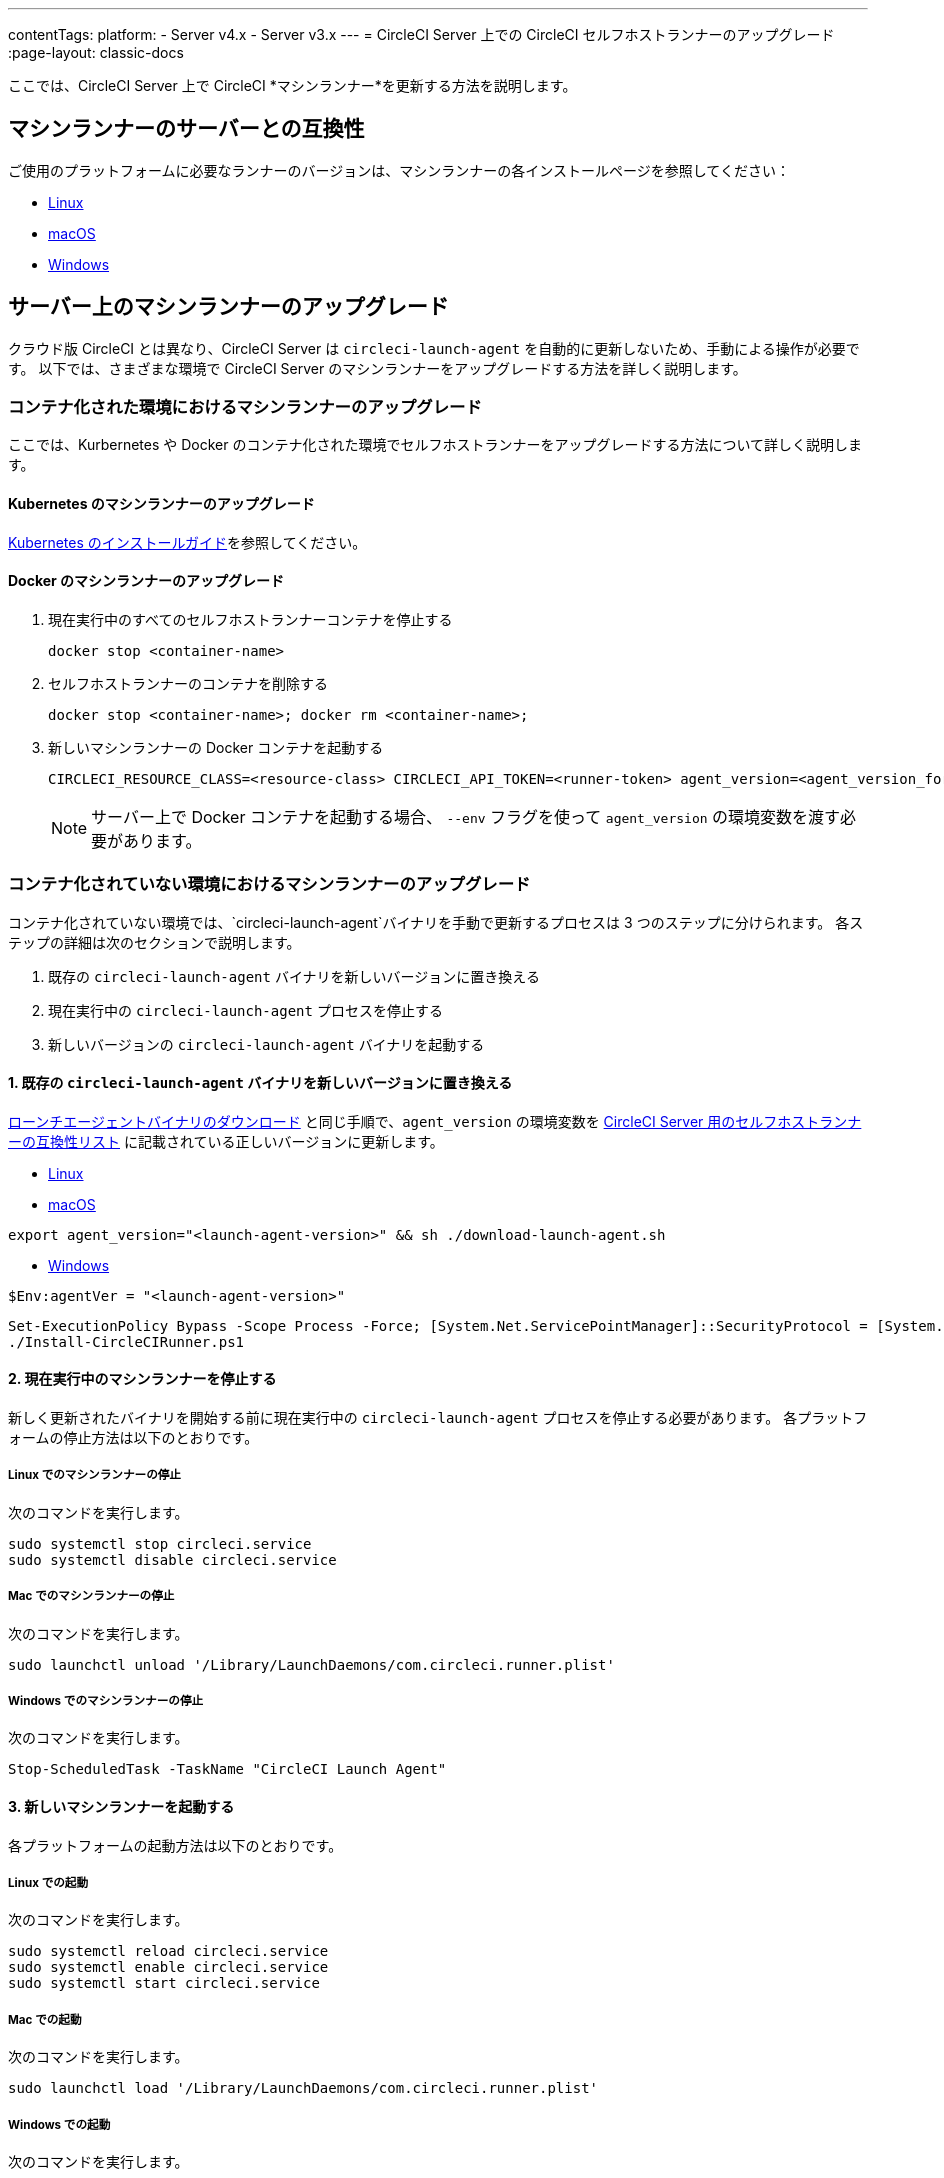 ---
contentTags:
  platform:
  - Server v4.x
  - Server v3.x
---
= CircleCI Server 上での CircleCI セルフホストランナーのアップグレード
:page-layout: classic-docs

:icons: font
:toc: macro
:toc-title:


ここでは、CircleCI Server 上で CircleCI *マシンランナー*を更新する方法を説明します。

toc::[]

[#self-hosted-runner-for-server-compatibility]
== マシンランナーのサーバーとの互換性

ご使用のプラットフォームに必要なランナーのバージョンは、マシンランナーの各インストールページを参照してください：

- xref:runner-installation-linux#download-the-launch-agent-script[Linux]
- xref:runner-installation-mac#download-the-launch-agent-script[macOS]
- xref:runner-installation-windows##set-launch-agent-version[Windows]

[#upgrading-self-hosted-runner-on-server]
== サーバー上のマシンランナーのアップグレード

クラウド版 CircleCI とは異なり、CircleCI Server は `circleci-launch-agent` を自動的に更新しないため、手動による操作が必要です。 以下では、さまざまな環境で CircleCI Server のマシンランナーをアップグレードする方法を詳しく説明します。

[#upgrading-self-hosted-runner-in-a-containerized-environment]
=== コンテナ化された環境におけるマシンランナーのアップグレード

ここでは、Kurbernetes や Docker のコンテナ化された環境でセルフホストランナーをアップグレードする方法について詳しく説明します。

[#upgrading-self-hosted-runner-for-kubernetes]
==== Kubernetes のマシンランナーのアップグレード

xref:runner-on-kubernetes.adoc[Kubernetes のインストールガイド]を参照してください。

[#upgrading-self-hosted-runner-for-docker]
==== Docker のマシンランナーのアップグレード

. 現在実行中のすべてのセルフホストランナーコンテナを停止する
+
```shell
docker stop <container-name>
```
. セルフホストランナーのコンテナを削除する
+
```shell
docker stop <container-name>; docker rm <container-name>;
```
. 新しいマシンランナーの Docker コンテナを起動する
+
```shell
CIRCLECI_RESOURCE_CLASS=<resource-class> CIRCLECI_API_TOKEN=<runner-token> agent_version=<agent_version_for_server> docker run --env agent_version --env CIRCLECI_API_TOKEN --env CIRCLECI_RESOURCE_CLASS --name <container-name> <image-id-from-previous-step>
```
+
NOTE: サーバー上で Docker コンテナを起動する場合、 `--env` フラグを使って `agent_version` の環境変数を渡す必要があります。

[#upgrading-self-hosted-runner-in-a-non-containerized-environment]
=== コンテナ化されていない環境におけるマシンランナーのアップグレード

コンテナ化されていない環境では、`circleci-launch-agent`バイナリを手動で更新するプロセスは 3 つのステップに分けられます。 各ステップの詳細は次のセクションで説明します。

. 既存の `circleci-launch-agent` バイナリを新しいバージョンに置き換える
. 現在実行中の `circleci-launch-agent` プロセスを停止する
. 新しいバージョンの `circleci-launch-agent` バイナリを起動する

[#replace-the-circleci-launch-agent-binary-with-the-new-version]
==== 1. 既存の `circleci-launch-agent` バイナリを新しいバージョンに置き換える

xref:runner-installation-cli.adoc#continued-for-linux-macos-and-server[ローンチエージェントバイナリのダウンロード] と同じ手順で、`agent_version` の環境変数を xref:runner-installation-cli.adoc#self-hosted-runners-for-server-compatibility[CircleCI Server 用のセルフホストランナーの互換性リスト] に記載されている正しいバージョンに更新します。

- xref:runner-installation-linux#download-the-launch-agent-script[Linux]
- xref:runner-installation-mac#download-the-launch-agent-script[macOS]

```shell
export agent_version="<launch-agent-version>" && sh ./download-launch-agent.sh
```

- xref:runner-installation-windows#installation-steps[Windows]
```powershell
$Env:agentVer = "<launch-agent-version>"
```
```powershell
Set-ExecutionPolicy Bypass -Scope Process -Force; [System.Net.ServicePointManager]::SecurityProtocol = [System.Net.ServicePointManager]::SecurityProtocol -bor 3072;
./Install-CircleCIRunner.ps1
```

[#stop-the-currently-running-machine-runner]
==== 2. 現在実行中のマシンランナーを停止する

新しく更新されたバイナリを開始する前に現在実行中の `circleci-launch-agent` プロセスを停止する必要があります。 各プラットフォームの停止方法は以下のとおりです。

[#stopping-the-machine-runner-on-linux]
===== Linux でのマシンランナーの停止

次のコマンドを実行します。

```shell
sudo systemctl stop circleci.service
sudo systemctl disable circleci.service
```

[#stopping-the-machine-runner-on-mac]
===== Mac でのマシンランナーの停止

次のコマンドを実行します。

```shell
sudo launchctl unload '/Library/LaunchDaemons/com.circleci.runner.plist'
```

[#stopping-the-machine-runner-on-windows]
===== Windows でのマシンランナーの停止

次のコマンドを実行します。

``` powershell
Stop-ScheduledTask -TaskName "CircleCI Launch Agent"

```

[#start-the-new-machine-runner]
==== 3. 新しいマシンランナーを起動する

各プラットフォームの起動方法は以下のとおりです。

[#starting-on-linux]
===== Linux での起動

次のコマンドを実行します。

```shell
sudo systemctl reload circleci.service
sudo systemctl enable circleci.service
sudo systemctl start circleci.service
```

[#starting-on-mac]
===== Mac での起動

次のコマンドを実行します。

```shell
sudo launchctl load '/Library/LaunchDaemons/com.circleci.runner.plist'
```

[#starting-on-windows]
===== Windows での起動

次のコマンドを実行します。

``` powershell
Start-ScheduledTask -TaskName "CircleCI Launch Agent"
```

[#additional-resources]
=== 関連リソース

- xref:runner-installation-linux#[CircleCI ランナーのインストール]
- xref:runner-installation-mac#[Kubernetes のインストール手順]
- xref:runner-installation-windows#[Windows マシンランナーのインストール手順]
- xref:runner-on-kubernetes#[Kubernetes上のランナーのインストール手順]
- xref:runner-installation-docker#[Docker Executor によるマシンランナーのインストール手順]


